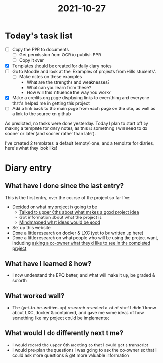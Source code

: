 :PROPERTIES:
:ID:       e9ae1c77-975b-42ce-a188-e05f125b9f73
:END:
#+title: 2021-10-27
* Today's task list
- [ ] Copy the PPR to documents
  - [ ] Get permission from OCR to publish PPR
  - [ ] Copy it over
- [X] Templates should be created for daily diary notes
- [ ] Go to Moodle and look at the 'Examples of projects from Hills students'.
  - [ ] Make notes on these examples
    - What are the strengths and weaknesses?
    - What can you learn from these?
    - How will this influence the way you work?
- [X] Make a credits.org page displaying links to everything and everyone that's helped me in getting this project
- [ ] Add a link back to the main page from each page on the site, as well as a link to the source on github

As predicted, no tasks were done yesterday. Today I plan to start off by making a template for diary notes, as this is something I will need to do sooner or later (and sooner rather than later).

I've created 2 templates; a default (empty) one, and a template for diaries, here's what they look like!
* Diary entry
** What have I done since the last entry?
This is the first entry, over the course of the project so far I've:
- Decided on what my project is going to be
  - [[file:~/School/EPQ/Notes/20211024201928-upper_6th_meeting.org][Talked to upper 6ths about what makes a good project idea]]
  - Got information about what the project is
  - [[file:~/School/EPQ/Documents/project-idea-mindmap.org][Mindmapped what ideas would be good]]
- Set up this website
- Done a little research on docker & LXC (yet to be written up here)
- Done a little research on what people who will be using the project want, including [[file:~/School/EPQ/Documents/questioning-a-co-owner.org][asking a co-owner what they'd like to see in the completed project]]
** What have I learned & how?
- I now understand the EPQ better, and what will make it up, be graded & soforth
** What worked well?
- The (yet-to-be-written-up) research revealed a lot of stuff I didn't know about LXC, docker & containerd, and gave me some ideas of how something like my project could be implemented
** What would I do differently next time?
- I would record the upper 6th meeting so that I could get a transcript
- I would pre-plan the questions I was going to ask the co-owner so that I could ask more questions & get more valuable information
